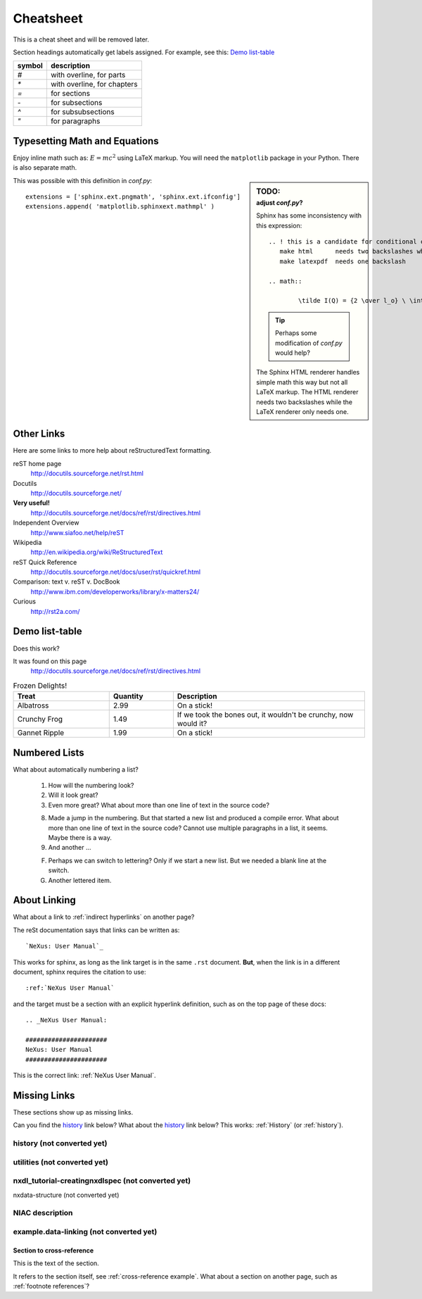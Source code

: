 .. $Id$

##########
Cheatsheet
##########

This is a cheat sheet and will be removed later.

Section headings automatically get labels assigned.
For example, see this:  `Demo list-table`_

======   =================================================
symbol   description
======   =================================================
`#`      with overline, for parts
`*`      with overline, for chapters
`=`      for sections
`-`      for subsections
`^`      for subsubsections
`"`      for paragraphs
======   =================================================


Typesetting Math and Equations
++++++++++++++++++++++++++++++

Enjoy inline math such as: :math:`E=mc^2`
using LaTeX markup.  You will need the ``matplotlib``
package in your Python.  There is also separate math.

.. sidebar:: TODO:
	:subtitle: adjust `conf.py`?

	Sphinx has some inconsistency with this expression::

		.. ! this is a candidate for conditional compilation
		   make html      needs two backslashes while
		   make latexpdf  needs one backslash

		.. math::

			\tilde I(Q) = {2 \over l_o} \ \int_0^\infty I(\sqrt{(q^2+l^2)}) \ dl

	.. tip:: Perhaps some modification of `conf.py` would help?
	
	The Sphinx HTML renderer handles simple math this way but 
	not all LaTeX markup.  The HTML renderer needs two backslashes
	while the LaTeX renderer only needs one.

This was possible with this definition
in `conf.py`::

   extensions = ['sphinx.ext.pngmath', 'sphinx.ext.ifconfig']
   extensions.append( 'matplotlib.sphinxext.mathmpl' )

Other Links
+++++++++++

Here are some links to more help about reStructuredText formatting.

reST home page
	http://docutils.sourceforge.net/rst.html

Docutils
	http://docutils.sourceforge.net/

**Very useful!**
	http://docutils.sourceforge.net/docs/ref/rst/directives.html

Independent Overview
	http://www.siafoo.net/help/reST

Wikipedia
	http://en.wikipedia.org/wiki/ReStructuredText

reST Quick Reference
	http://docutils.sourceforge.net/docs/user/rst/quickref.html

Comparison: text v. reST v. DocBook
	http://www.ibm.com/developerworks/library/x-matters24/

Curious
	http://rst2a.com/


Demo list-table
+++++++++++++++

Does this work?

It was found on this page
	http://docutils.sourceforge.net/docs/ref/rst/directives.html

.. list-table:: Frozen Delights!
   :widths: 15 10 30
   :header-rows: 1

   * - Treat
     - Quantity
     - Description
   * - Albatross
     - 2.99
     - On a stick!
   * - Crunchy Frog
     - 1.49
     - If we took the bones out, it wouldn't be
       crunchy, now would it?
   * - Gannet Ripple
     - 1.99
     - On a stick!

.. Yes, it _does_ work.  
   Use it for the tables in the NXDL description.

Numbered Lists
++++++++++++++

What about automatically numbering a list?

	#. How will the numbering look?
	#. Will it look great?
	
	#. Even more great?
	   What about more than one line of text in the source code?

	8. Made a jump in the numbering.
	   But that started a new list and produced a compile error.
	   What about more than one line of text in the source code?
	   Cannot use multiple paragraphs in a list, it seems.
	   Maybe there is a way.
	#. And another ...

	F. Perhaps we can switch to lettering?
	   Only if we start a new list.
	   But we needed a blank line at the switch.
	#. Another lettered item.

.. Yup, that works. 


About Linking
+++++++++++++

What about a link to :ref:`indirect hyperlinks` on another page?

The reSt documentation says that links can be written as::

	`NeXus: User Manual`_

This works for sphinx, as long as the link target
is in the same ``.rst`` document.  
**But**, when the link is in 
a different document, sphinx requires the citation to use::

	:ref:`NeXus User Manual`

and the target must be a section with an explicit
hyperlink definition, such as on the top page of these docs::

	.. _NeXus User Manual:

	######################
	NeXus: User Manual
	######################

This is the correct link: :ref:`NeXus User Manual`.

Missing Links
+++++++++++++

These sections show up as missing links.

Can you find the `history`_ link below?
What about the history_ link below?  
This works: :ref:`History` (or :ref:`history`).

.. _History:

history (not converted yet)
^^^^^^^^^^^^^^^^^^^^^^^^^^^

.. _Utilities:

utilities (not converted yet)
^^^^^^^^^^^^^^^^^^^^^^^^^^^^^

.. _nxdl_tutorial-creatingnxdlspec:

nxdl_tutorial-creatingnxdlspec (not converted yet)
^^^^^^^^^^^^^^^^^^^^^^^^^^^^^^^^^^^^^^^^^^^^^^^^^^

.. _nxdata-structure:

nxdata-structure (not converted yet)

.. _NIAC-link:

NIAC description
^^^^^^^^^^^^^^^^

.. _example.data-linking:

example.data-linking (not converted yet)
^^^^^^^^^^^^^^^^^^^^^^^^^^^^^^^^^^^^^^^^

.. _cross-reference example:

Section to cross-reference
--------------------------

This is the text of the section.

It refers to the section itself, see :ref:`cross-reference example`.
What about a section on another page, such as :ref:`footnote references`?
